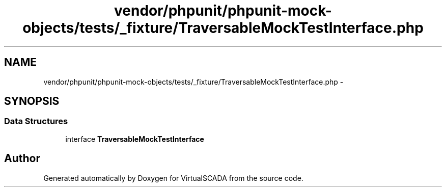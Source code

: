 .TH "vendor/phpunit/phpunit-mock-objects/tests/_fixture/TraversableMockTestInterface.php" 3 "Tue Apr 14 2015" "Version 1.0" "VirtualSCADA" \" -*- nroff -*-
.ad l
.nh
.SH NAME
vendor/phpunit/phpunit-mock-objects/tests/_fixture/TraversableMockTestInterface.php \- 
.SH SYNOPSIS
.br
.PP
.SS "Data Structures"

.in +1c
.ti -1c
.RI "interface \fBTraversableMockTestInterface\fP"
.br
.in -1c
.SH "Author"
.PP 
Generated automatically by Doxygen for VirtualSCADA from the source code\&.
